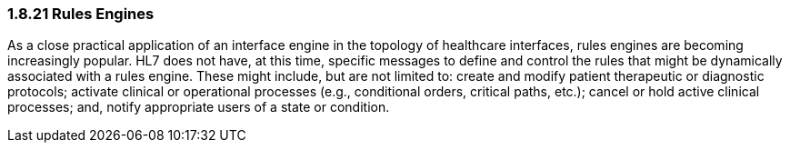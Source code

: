 === 1.8.21 Rules Engines

As a close practical application of an interface engine in the topology of healthcare interfaces, rules engines are becoming increasingly popular. HL7 does not have, at this time, specific messages to define and control the rules that might be dynamically associated with a rules engine. These might include, but are not limited to: create and modify patient therapeutic or diagnostic protocols; activate clinical or operational processes (e.g., conditional orders, critical paths, etc.); cancel or hold active clinical processes; and, notify appropriate users of a state or condition.

